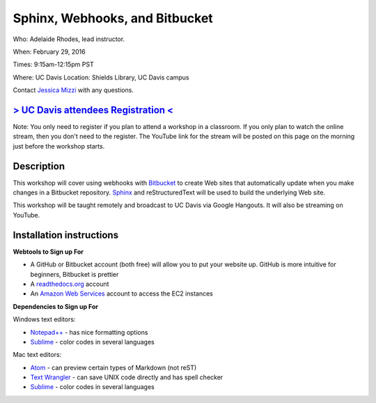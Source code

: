 Sphinx, Webhooks, and Bitbucket
===============================

Who: Adelaide Rhodes, lead instructor. 

When: February 29, 2016

Times: 9:15am-12:15pm PST

Where: UC Davis Location: Shields Library, UC Davis campus

Contact `Jessica Mizzi <mailto:jessica.mizzi@gmail.com>`__ with any questions.

`> UC Davis attendees Registration < <https://www.eventbrite.com/e/sphinx-webhooks-and-bitbucket-half-day-workshop-tickets-20041061354>`__
------------------------------------------------------------------------------------------------------------------------------------------
Note: You only need to register if you plan to attend a workshop in a classroom. If you only plan to watch the online
stream, then you don't need to the register. The YouTube link for the stream will be posted on this page on the morning 
just before the workshop starts.

.. `Workshop materials <http://arokem.github.io/scipy-optimize>`__
.. ---------------------------------------------------------------


Description
-----------

This workshop will cover using webhooks with `Bitbucket
<https://bitbucket.org/>`__ to create Web sites that automatically update when
you make changes in a Bitbucket repository.  `Sphinx
<http://www.sphinx-doc.org/en/stable/>`__ and reStructuredText will be used to
build the underlying Web site.

This workshop will be taught remotely and broadcast to UC Davis via Google
Hangouts. It will also be streaming on YouTube.


Installation instructions
-------------------------
**Webtools to Sign up For**

* A GitHub or Bitbucket account (both free) will allow you to put your website up.  GitHub is more intuitive for beginners, Bitbucket is prettier
* A `readthedocs.org <https://readthedocs.org/>`__ account
* An `Amazon Web Services <https://aws.amazon.com/>`__ account to access the EC2 instances

**Dependencies to Sign up For**

Windows text editors:

* `Notepad++ <https://notepad-plus-plus.org/download>`__ - has nice formatting options
* `Sublime <https://www.sublimetext.com/3>`__ - color codes in several languages

Mac text editors:

* `Atom <https://atom.io/>`__ - can preview certain types of Markdown (not reST)
* `Text Wrangler <https://s3.amazonaws.com/BBSW-download/TextWrangler_5.0.2.dmg>`__ - can save UNIX code directly and has spell checker
* `Sublime <https://www.sublimetext.com/3>`__ - color codes in several languages
